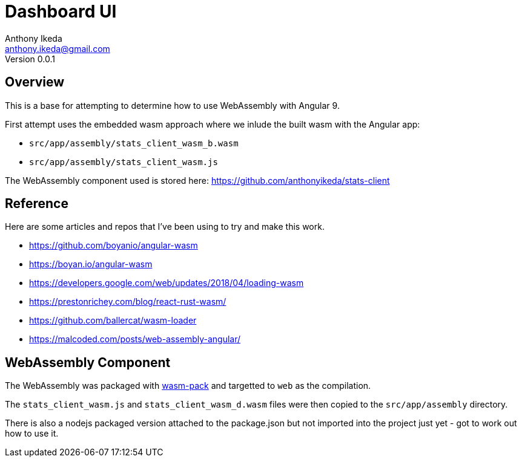 = Dashboard UI
Anthony Ikeda <anthony.ikeda@gmail.com>
Version 0.0.1
:listing-caption: Listing

== Overview

This is a base for attempting to determine how to use WebAssembly with Angular 9.

First attempt uses the embedded wasm approach where we inlude the built wasm with the Angular app:

* `src/app/assembly/stats_client_wasm_b.wasm`
* `src/app/assembly/stats_client_wasm.js`

The WebAssembly component used is stored here: https://github.com/anthonyikeda/stats-client

== Reference

Here are some articles and repos that I've been using to try and make this work.

* https://github.com/boyanio/angular-wasm
* https://boyan.io/angular-wasm
* https://developers.google.com/web/updates/2018/04/loading-wasm
* https://prestonrichey.com/blog/react-rust-wasm/
* https://github.com/ballercat/wasm-loader
* https://malcoded.com/posts/web-assembly-angular/

== WebAssembly Component

The WebAssembly was packaged with https://rustwasm.github.io/wasm-pack/[wasm-pack] and targetted to `web` as the compilation.

The `stats_client_wasm.js` and `stats_client_wasm_d.wasm` files were then copied to the `src/app/assembly` directory.

There is also a nodejs packaged version attached to the package.json but not imported into the project just yet - got to work out how to use it.
